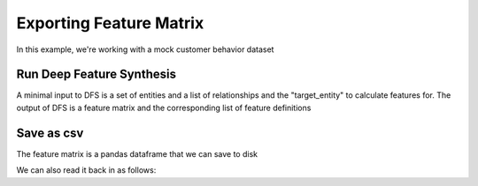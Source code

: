 Exporting Feature Matrix
=========================


In this example, we're working with a mock customer behavior dataset

.. ipython:: python

    import featuretools as ft
    es = ft.demo.load_mock_customer(return_entityset=True)
    es




Run Deep Feature Synthesis
~~~~~~~~~~~~~~~~~~~~~~~~~~

A minimal input to DFS is a set of entities and a list of relationships and the "target_entity" to calculate features for. The output of DFS is a feature matrix and the corresponding list of feature definitions

.. ipython:: python

    feature_matrix, features = ft.dfs(entityset=es,
                                      target_entity="customers",
                                      verbose=True)
    feature_matrix

Save as csv
~~~~~~~~~~~
The feature matrix is a pandas dataframe that we can save to disk

.. ipython:: python

    feature_matrix.to_csv("feature_matrix.csv")

We can also read it back in as follows:

.. ipython:: python

    saved_fm = pd.read_csv("feature_matrix.csv", index_col="customer_id")
    saved_fm


.. ipython:: python
    :suppress:

    import os
    os.remove("feature_matrix.csv")
